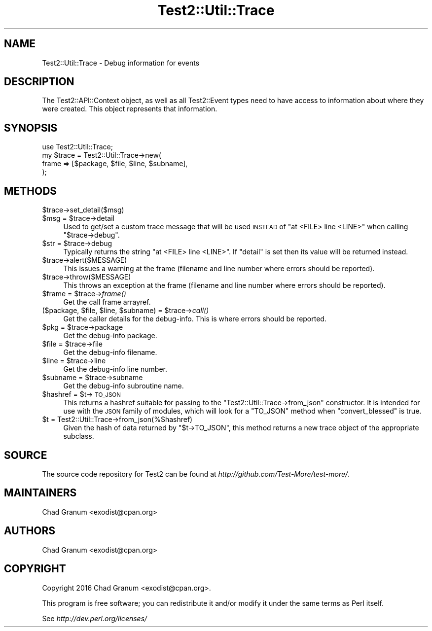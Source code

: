 .\" Automatically generated by Pod::Man 4.09 (Pod::Simple 3.35)
.\"
.\" Standard preamble:
.\" ========================================================================
.de Sp \" Vertical space (when we can't use .PP)
.if t .sp .5v
.if n .sp
..
.de Vb \" Begin verbatim text
.ft CW
.nf
.ne \\$1
..
.de Ve \" End verbatim text
.ft R
.fi
..
.\" Set up some character translations and predefined strings.  \*(-- will
.\" give an unbreakable dash, \*(PI will give pi, \*(L" will give a left
.\" double quote, and \*(R" will give a right double quote.  \*(C+ will
.\" give a nicer C++.  Capital omega is used to do unbreakable dashes and
.\" therefore won't be available.  \*(C` and \*(C' expand to `' in nroff,
.\" nothing in troff, for use with C<>.
.tr \(*W-
.ds C+ C\v'-.1v'\h'-1p'\s-2+\h'-1p'+\s0\v'.1v'\h'-1p'
.ie n \{\
.    ds -- \(*W-
.    ds PI pi
.    if (\n(.H=4u)&(1m=24u) .ds -- \(*W\h'-12u'\(*W\h'-12u'-\" diablo 10 pitch
.    if (\n(.H=4u)&(1m=20u) .ds -- \(*W\h'-12u'\(*W\h'-8u'-\"  diablo 12 pitch
.    ds L" ""
.    ds R" ""
.    ds C` ""
.    ds C' ""
'br\}
.el\{\
.    ds -- \|\(em\|
.    ds PI \(*p
.    ds L" ``
.    ds R" ''
.    ds C`
.    ds C'
'br\}
.\"
.\" Escape single quotes in literal strings from groff's Unicode transform.
.ie \n(.g .ds Aq \(aq
.el       .ds Aq '
.\"
.\" If the F register is >0, we'll generate index entries on stderr for
.\" titles (.TH), headers (.SH), subsections (.SS), items (.Ip), and index
.\" entries marked with X<> in POD.  Of course, you'll have to process the
.\" output yourself in some meaningful fashion.
.\"
.\" Avoid warning from groff about undefined register 'F'.
.de IX
..
.if !\nF .nr F 0
.if \nF>0 \{\
.    de IX
.    tm Index:\\$1\t\\n%\t"\\$2"
..
.    if !\nF==2 \{\
.        nr % 0
.        nr F 2
.    \}
.\}
.\"
.\" Accent mark definitions (@(#)ms.acc 1.5 88/02/08 SMI; from UCB 4.2).
.\" Fear.  Run.  Save yourself.  No user-serviceable parts.
.    \" fudge factors for nroff and troff
.if n \{\
.    ds #H 0
.    ds #V .8m
.    ds #F .3m
.    ds #[ \f1
.    ds #] \fP
.\}
.if t \{\
.    ds #H ((1u-(\\\\n(.fu%2u))*.13m)
.    ds #V .6m
.    ds #F 0
.    ds #[ \&
.    ds #] \&
.\}
.    \" simple accents for nroff and troff
.if n \{\
.    ds ' \&
.    ds ` \&
.    ds ^ \&
.    ds , \&
.    ds ~ ~
.    ds /
.\}
.if t \{\
.    ds ' \\k:\h'-(\\n(.wu*8/10-\*(#H)'\'\h"|\\n:u"
.    ds ` \\k:\h'-(\\n(.wu*8/10-\*(#H)'\`\h'|\\n:u'
.    ds ^ \\k:\h'-(\\n(.wu*10/11-\*(#H)'^\h'|\\n:u'
.    ds , \\k:\h'-(\\n(.wu*8/10)',\h'|\\n:u'
.    ds ~ \\k:\h'-(\\n(.wu-\*(#H-.1m)'~\h'|\\n:u'
.    ds / \\k:\h'-(\\n(.wu*8/10-\*(#H)'\z\(sl\h'|\\n:u'
.\}
.    \" troff and (daisy-wheel) nroff accents
.ds : \\k:\h'-(\\n(.wu*8/10-\*(#H+.1m+\*(#F)'\v'-\*(#V'\z.\h'.2m+\*(#F'.\h'|\\n:u'\v'\*(#V'
.ds 8 \h'\*(#H'\(*b\h'-\*(#H'
.ds o \\k:\h'-(\\n(.wu+\w'\(de'u-\*(#H)/2u'\v'-.3n'\*(#[\z\(de\v'.3n'\h'|\\n:u'\*(#]
.ds d- \h'\*(#H'\(pd\h'-\w'~'u'\v'-.25m'\f2\(hy\fP\v'.25m'\h'-\*(#H'
.ds D- D\\k:\h'-\w'D'u'\v'-.11m'\z\(hy\v'.11m'\h'|\\n:u'
.ds th \*(#[\v'.3m'\s+1I\s-1\v'-.3m'\h'-(\w'I'u*2/3)'\s-1o\s+1\*(#]
.ds Th \*(#[\s+2I\s-2\h'-\w'I'u*3/5'\v'-.3m'o\v'.3m'\*(#]
.ds ae a\h'-(\w'a'u*4/10)'e
.ds Ae A\h'-(\w'A'u*4/10)'E
.    \" corrections for vroff
.if v .ds ~ \\k:\h'-(\\n(.wu*9/10-\*(#H)'\s-2\u~\d\s+2\h'|\\n:u'
.if v .ds ^ \\k:\h'-(\\n(.wu*10/11-\*(#H)'\v'-.4m'^\v'.4m'\h'|\\n:u'
.    \" for low resolution devices (crt and lpr)
.if \n(.H>23 .if \n(.V>19 \
\{\
.    ds : e
.    ds 8 ss
.    ds o a
.    ds d- d\h'-1'\(ga
.    ds D- D\h'-1'\(hy
.    ds th \o'bp'
.    ds Th \o'LP'
.    ds ae ae
.    ds Ae AE
.\}
.rm #[ #] #H #V #F C
.\" ========================================================================
.\"
.IX Title "Test2::Util::Trace 3"
.TH Test2::Util::Trace 3 "2017-04-19" "perl v5.26.0" "Perl Programmers Reference Guide"
.\" For nroff, turn off justification.  Always turn off hyphenation; it makes
.\" way too many mistakes in technical documents.
.if n .ad l
.nh
.SH "NAME"
Test2::Util::Trace \- Debug information for events
.SH "DESCRIPTION"
.IX Header "DESCRIPTION"
The Test2::API::Context object, as well as all Test2::Event types need to
have access to information about where they were created.  This object
represents that information.
.SH "SYNOPSIS"
.IX Header "SYNOPSIS"
.Vb 1
\&    use Test2::Util::Trace;
\&
\&    my $trace = Test2::Util::Trace\->new(
\&        frame => [$package, $file, $line, $subname],
\&    );
.Ve
.SH "METHODS"
.IX Header "METHODS"
.ie n .IP "$trace\->set_detail($msg)" 4
.el .IP "\f(CW$trace\fR\->set_detail($msg)" 4
.IX Item "$trace->set_detail($msg)"
.PD 0
.ie n .IP "$msg = $trace\->detail" 4
.el .IP "\f(CW$msg\fR = \f(CW$trace\fR\->detail" 4
.IX Item "$msg = $trace->detail"
.PD
Used to get/set a custom trace message that will be used \s-1INSTEAD\s0 of
\&\f(CW\*(C`at <FILE> line <LINE>\*(C'\fR when calling \f(CW\*(C`$trace\->debug\*(C'\fR.
.ie n .IP "$str = $trace\->debug" 4
.el .IP "\f(CW$str\fR = \f(CW$trace\fR\->debug" 4
.IX Item "$str = $trace->debug"
Typically returns the string \f(CW\*(C`at <FILE> line <LINE>\*(C'\fR. If \f(CW\*(C`detail\*(C'\fR is set
then its value will be returned instead.
.ie n .IP "$trace\->alert($MESSAGE)" 4
.el .IP "\f(CW$trace\fR\->alert($MESSAGE)" 4
.IX Item "$trace->alert($MESSAGE)"
This issues a warning at the frame (filename and line number where
errors should be reported).
.ie n .IP "$trace\->throw($MESSAGE)" 4
.el .IP "\f(CW$trace\fR\->throw($MESSAGE)" 4
.IX Item "$trace->throw($MESSAGE)"
This throws an exception at the frame (filename and line number where
errors should be reported).
.ie n .IP "$frame = $trace\->\fIframe()\fR" 4
.el .IP "\f(CW$frame\fR = \f(CW$trace\fR\->\fIframe()\fR" 4
.IX Item "$frame = $trace->frame()"
Get the call frame arrayref.
.ie n .IP "($package, $file, $line, $subname) = $trace\->\fIcall()\fR" 4
.el .IP "($package, \f(CW$file\fR, \f(CW$line\fR, \f(CW$subname\fR) = \f(CW$trace\fR\->\fIcall()\fR" 4
.IX Item "($package, $file, $line, $subname) = $trace->call()"
Get the caller details for the debug-info. This is where errors should be
reported.
.ie n .IP "$pkg = $trace\->package" 4
.el .IP "\f(CW$pkg\fR = \f(CW$trace\fR\->package" 4
.IX Item "$pkg = $trace->package"
Get the debug-info package.
.ie n .IP "$file = $trace\->file" 4
.el .IP "\f(CW$file\fR = \f(CW$trace\fR\->file" 4
.IX Item "$file = $trace->file"
Get the debug-info filename.
.ie n .IP "$line = $trace\->line" 4
.el .IP "\f(CW$line\fR = \f(CW$trace\fR\->line" 4
.IX Item "$line = $trace->line"
Get the debug-info line number.
.ie n .IP "$subname = $trace\->subname" 4
.el .IP "\f(CW$subname\fR = \f(CW$trace\fR\->subname" 4
.IX Item "$subname = $trace->subname"
Get the debug-info subroutine name.
.ie n .IP "$hashref = $t\->\s-1TO_JSON\s0" 4
.el .IP "\f(CW$hashref\fR = \f(CW$t\fR\->\s-1TO_JSON\s0" 4
.IX Item "$hashref = $t->TO_JSON"
This returns a hashref suitable for passing to the \f(CW\*(C`Test2::Util::Trace\->from_json\*(C'\fR constructor. It is intended for use with the
\&\s-1JSON\s0 family of modules, which will look for a \f(CW\*(C`TO_JSON\*(C'\fR method when
\&\f(CW\*(C`convert_blessed\*(C'\fR is true.
.ie n .IP "$t = Test2::Util::Trace\->from_json(%$hashref)" 4
.el .IP "\f(CW$t\fR = Test2::Util::Trace\->from_json(%$hashref)" 4
.IX Item "$t = Test2::Util::Trace->from_json(%$hashref)"
Given the hash of data returned by \f(CW\*(C`$t\->TO_JSON\*(C'\fR, this method returns a
new trace object of the appropriate subclass.
.SH "SOURCE"
.IX Header "SOURCE"
The source code repository for Test2 can be found at
\&\fIhttp://github.com/Test\-More/test\-more/\fR.
.SH "MAINTAINERS"
.IX Header "MAINTAINERS"
.IP "Chad Granum <exodist@cpan.org>" 4
.IX Item "Chad Granum <exodist@cpan.org>"
.SH "AUTHORS"
.IX Header "AUTHORS"
.PD 0
.IP "Chad Granum <exodist@cpan.org>" 4
.IX Item "Chad Granum <exodist@cpan.org>"
.PD
.SH "COPYRIGHT"
.IX Header "COPYRIGHT"
Copyright 2016 Chad Granum <exodist@cpan.org>.
.PP
This program is free software; you can redistribute it and/or
modify it under the same terms as Perl itself.
.PP
See \fIhttp://dev.perl.org/licenses/\fR
